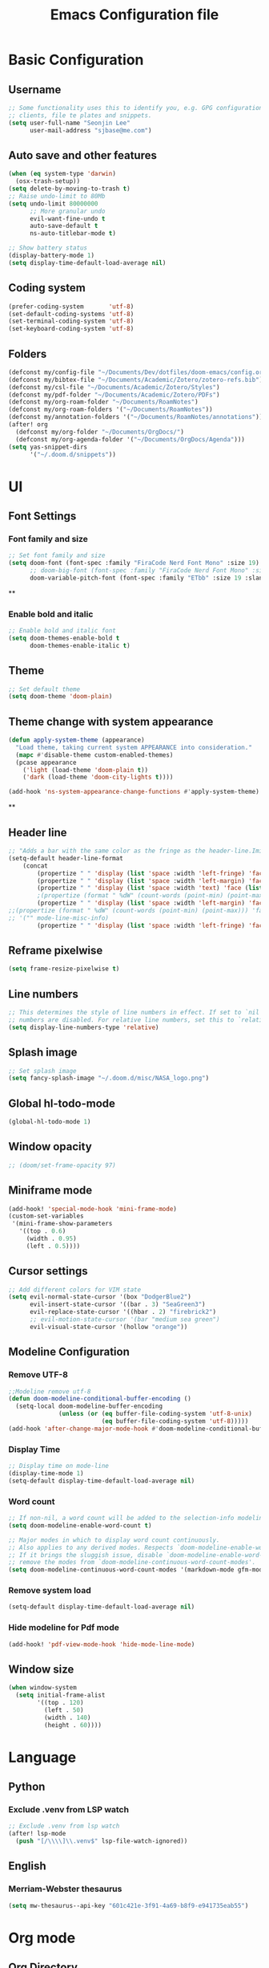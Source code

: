 #+title: Emacs Configuration file


* Basic Configuration
** Username
#+begin_src emacs-lisp :tangle yes
;; Some functionality uses this to identify you, e.g. GPG configuration, email
;; clients, file te plates and snippets.
(setq user-full-name "Seonjin Lee"
      user-mail-address "sjbase@me.com")
#+end_src
** Auto save and other features
#+begin_src emacs-lisp :tangle yes
(when (eq system-type 'darwin)
  (osx-trash-setup))
(setq delete-by-moving-to-trash t)
;; Raise undo-limit to 80Mb
(setq undo-limit 80000000
      ;; More granular undo
      evil-want-fine-undo t
      auto-save-default t
      ns-auto-titlebar-mode t)

;; Show battery status
(display-battery-mode 1)
(setq display-time-default-load-average nil)
#+end_src
** Coding system
#+begin_src emacs-lisp :tangle yes
(prefer-coding-system       'utf-8)
(set-default-coding-systems 'utf-8)
(set-terminal-coding-system 'utf-8)
(set-keyboard-coding-system 'utf-8)
#+end_src
** Folders
#+begin_src emacs-lisp :tangle yes
(defconst my/config-file "~/Documents/Dev/dotfiles/doom-emacs/config.org")
(defconst my/bibtex-file "~/Documents/Academic/Zotero/zotero-refs.bib")
(defconst my/csl-file "~/Documents/Academic/Zotero/Styles")
(defconst my/pdf-folder "~/Documents/Academic/Zotero/PDFs")
(defconst my/org-roam-folder "~/Documents/RoamNotes")
(defconst my/org-roam-folders '("~/Documents/RoamNotes"))
(defconst my/annotation-folders '("~/Documents/RoamNotes/annotations"))
(after! org
  (defconst my/org-folder "~/Documents/OrgDocs/")
  (defconst my/org-agenda-folder '("~/Documents/OrgDocs/Agenda")))
(setq yas-snippet-dirs
      '("~/.doom.d/snippets"))
#+end_src
* UI
** Font Settings
*** Font family and size
#+begin_src emacs-lisp :tangle yes
;; Set font family and size
(setq doom-font (font-spec :family "FiraCode Nerd Font Mono" :size 19)
      ;; doom-big-font (font-spec :family "FiraCode Nerd Font Mono" :size 26 :style "Retina")
      doom-variable-pitch-font (font-spec :family "ETbb" :size 19 :slant 'normal :weight 'normal))
#+end_src
**
*** Enable bold and italic
#+begin_src emacs-lisp :tangle yes
;; Enable bold and italic font
(setq doom-themes-enable-bold t
      doom-themes-enable-italic t)
#+end_src
** Theme
#+begin_src emacs-lisp :tangle yes
;; Set default theme
(setq doom-theme 'doom-plain)
#+end_src
** Theme change with system appearance
#+begin_src emacs-lisp :tangle yes
(defun apply-system-theme (appearance)
  "Load theme, taking current system APPEARANCE into consideration."
  (mapc #'disable-theme custom-enabled-themes)
  (pcase appearance
    ('light (load-theme 'doom-plain t))
    ('dark (load-theme 'doom-city-lights t))))

(add-hook 'ns-system-appearance-change-functions #'apply-system-theme)
#+end_src
**
** Header line
#+begin_src emacs-lisp :tangle yes
;; "Adds a bar with the same color as the fringe as the header-line.Imitates the look of wordprocessors a bit."
(setq-default header-line-format
    (concat
        (propertize " " 'display (list 'space :width 'left-fringe) 'face 'fringe)
        (propertize " " 'display (list 'space :width 'left-margin) 'face (list (list :height 800) 'default))
        (propertize " " 'display (list 'space :width 'text) 'face (list (list :height 800) 'default))
        ;(propertize (format " %dW" (count-words (point-min) (point-max))) 'face 'default)
        (propertize " " 'display (list 'space :width 'left-margin) 'face (list (list :height 800) 'default))
;;(propertize (format " %dW" (count-words (point-min) (point-max))) 'face 'fringe)
;; '("" mode-line-misc-info)
        (propertize " " 'display (list 'space :width 'left-fringe) 'face 'fringe))) ;
#+end_src
** Reframe pixelwise
#+begin_src emacs-lisp :tangle yes
(setq frame-resize-pixelwise t)
#+end_src
** Line numbers
#+begin_src emacs-lisp :tangle yes
;; This determines the style of line numbers in effect. If set to `nil', line
;; numbers are disabled. For relative line numbers, set this to `relative'.
(setq display-line-numbers-type 'relative)
#+end_src
** Splash image
#+begin_src emacs-lisp :tangle yes
;; Set splash image
(setq fancy-splash-image "~/.doom.d/misc/NASA_logo.png")
#+end_src
** Global hl-todo-mode
#+begin_src emacs-lisp :tangle yes
(global-hl-todo-mode 1)
#+end_src
** Window opacity
#+begin_src emacs-lisp :tangle yes
;; (doom/set-frame-opacity 97)
#+end_src
** Miniframe mode
#+begin_src emacs-lisp :tangle yes
(add-hook! 'special-mode-hook 'mini-frame-mode)
(custom-set-variables
 '(mini-frame-show-parameters
   '((top . 0.6)
     (width . 0.95)
     (left . 0.5))))
#+end_src
** Cursor settings
#+begin_src emacs-lisp :tangle yes
;; Add different colors for VIM state
(setq evil-normal-state-cursor '(box "DodgerBlue2")
      evil-insert-state-cursor '((bar . 3) "SeaGreen3")
      evil-replace-state-cursor '((hbar . 2) "firebrick2")
      ;; evil-motion-state-cursor '(bar "medium sea green")
      evil-visual-state-cursor '(hollow "orange"))
#+end_src
** Modeline Configuration
*** Remove UTF-8
#+begin_src emacs-lisp :tangle yes
;;Modeline remove utf-8
(defun doom-modeline-conditional-buffer-encoding ()
  (setq-local doom-modeline-buffer-encoding
              (unless (or (eq buffer-file-coding-system 'utf-8-unix)
                          (eq buffer-file-coding-system 'utf-8)))))
(add-hook 'after-change-major-mode-hook #'doom-modeline-conditional-buffer-encoding)
#+end_src
*** Display Time
#+begin_src emacs-lisp :tangle yes
;; Display time on mode-line
(display-time-mode 1)
(setq-default display-time-default-load-average nil)
#+end_src
*** Word count
#+begin_src emacs-lisp :tangle yes
;; If non-nil, a word count will be added to the selection-info modeline segment.
(setq doom-modeline-enable-word-count t)

;; Major modes in which to display word count continuously.
;; Also applies to any derived modes. Respects `doom-modeline-enable-word-count'.
;; If it brings the sluggish issue, disable `doom-modeline-enable-word-count' or
;; remove the modes from `doom-modeline-continuous-word-count-modes'.
(setq doom-modeline-continuous-word-count-modes '(markdown-mode gfm-mode org-mode))
#+end_src
*** Remove system load
#+begin_src emacs-lisp :tangle yes
(setq-default display-time-default-load-average nil)
#+end_src
*** Hide modeline for Pdf mode
#+begin_src emacs-lisp :tangle yes
(add-hook! 'pdf-view-mode-hook 'hide-mode-line-mode)
#+end_src
** Window size
#+begin_src emacs-lisp :tangle yes
(when window-system
  (setq initial-frame-alist
        '((top . 120)
          (left . 50)
          (width . 140)
          (height . 60))))
#+end_src
* Language
** Python
*** Exclude .venv from LSP watch
#+begin_src emacs-lisp :tangle yes
;; Exclude .venv from lsp watch
(after! lsp-mode
  (push "[/\\\\]\\.venv$" lsp-file-watch-ignored))
#+end_src
** English
*** Merriam-Webster thesaurus
#+begin_src emacs-lisp :tangle yes
(setq mw-thesaurus--api-key "601c421e-3f91-4a69-b8f9-e941735eab55")
#+end_src
* Org mode
** Org Directory
#+begin_src emacs-lisp :tangle yes
;; If you use `org' and don't want your org files in the default location below,
;; change `org-directory'. It must be set before org loads!
(after! org
  (setq org-directory my/org-folder))
(setq org-agenda-files '("~/Documents/OrgDocs/Agenda"))

#+end_src
** Auto-tangle Configuration Files
#+begin_src emacs-lisp :tangle yes
;; Automatically tangle our Emacs.org config file when we save it
(defun auto-org-babel-tangle ()
  (when (string-equal (buffer-file-name)
                      (expand-file-name my/config-file))
    ;; Dynamic scoping to the rescue
    (let ((org-confirm-babel-evaluate nil))
      (org-babel-tangle))))

(add-hook 'org-mode-hook (lambda () (add-hook 'after-save-hook #'auto-org-babel-tangle)))
#+end_src
** Pretty symbols
#+begin_src emacs-lisp :tangle yes
;; Pretty Symbol    s
(defun org-icons ()
  "Beautify org mode keywords."
  (setq prettify-symbols-alist '(("[ ]" . "☐")
                                 ("[X]" . "☑")
                                 ("[-]" . "■")
                                 ("#+BEGIN_SRC" . "↦")
                                 ("#+END_SRC" . "⇤")
                                 ("#+begin_src" . "↦")
                                 ("#+end_src" . "⇤")
                                 ("#+BEGIN_EXAMPLE" . "↦")
                                 ("#+END_EXAMPLE" . "⇤")
                                 ("#+TITLE:" . "")
                                 ("#+title:" . "")
                                 ("->" . "→")
                                 ("<-" . "←")
                                 ("=>" . "⮕")
                                 ("#+BEGIN_QUOTE" . "↦")
                                 ("#+END_QUOTE" . "⇤")))
  (prettify-symbols-mode))

(add-hook 'org-mode-hook 'org-icons)
#+end_src
** Enable org-mode for txt files
#+begin_src emacs-lisp :tangle yes
(add-to-list 'auto-mode-alist '("\\.txt$" . org-mode))
#+end_src
** Hide emphasis marker
#+begin_src emacs-lisp :tangle yes
;; show actually italicized text instead of /italicized text/
(setq org-hide-emphasis-markers t
      org-ellipsis "  " ;; folding symbol
      ;; org-pretty-entities t
      org-startup-indented t
      org-agenda-block-separator "")
#+end_src
** No gutter for org
#+begin_src emacs-lisp :tangle yes
(after! git-gutter
  (setq git-gutter:disabled-modes '(org-mode image-mode)))
#+end_src
** Nicer org-mode
#+begin_src emacs-lisp :tangle yes
(defun nicer-org ()
  (progn
    (+org-pretty-mode 1)
    (org-pretty-table-mode 1)
    (abbrev-mode 1)
    (mixed-pitch-mode 1)
    (hl-line-mode -1)
    (display-line-numbers-mode -1)
    (hide-mode-line-mode 1)
    (olivetti-mode 1)
    (org-indent-mode -1)
    ))
(setq save-abbrevs t)
(setq save-abbrevs 'silently)
(setq only-global-abbrevs t)
(setq olivetti-body-width 0.85)
(add-hook! 'org-mode-hook  #'nicer-org)
(add-hook! 'org-mode-hook #'hl-todo-mode)
(remove-hook! 'org-mode-hook  'org-superstar-mode)
(remove-hook! 'org-mode-hook  'org-fancy-priorities-mode)
(remove-hook! 'org-mode-hook  'flycheck-mode)
#+end_src

#+RESULTS:

** Remove stars
#+begin_src emacs-lisp :tangle yes
(defun org-mode-remove-stars ()
  (font-lock-add-keywords
   nil
   '(("^\\*+ "
      (0
       (prog1 nil
         (put-text-property (match-beginning 0) (match-end 0)
                            'invisible t)))))))

(add-hook! 'org-mode-hook #'org-mode-remove-stars)
#+end_src
** Line spacing
#+begin_src emacs-lisp :tangle yes
(add-hook! 'org-mode-hook (setq-local line-spacing 0.1))
#+end_src
** Custom fonts color
#+begin_src emacs-lisp :tangle yes
(add-hook! 'doom-load-theme-hook
  (after! org
    (set-face-attribute
     'org-document-title nil :foreground (doom-color 'fg))
    (set-face-attribute
     'org-level-1 nil :foreground (doom-color 'fg))
    (set-face-attribute
     'org-level-2 nil :foreground (doom-color 'fg))
    (set-face-attribute
     'org-level-3 nil :foreground (doom-color 'fg))
    (set-face-attribute
     'org-level-4 nil :foreground (doom-color 'fg))
    (set-face-attribute
     'org-ellipsis nil  :foreground (doom-color 'grey)
                        :background (doom-color 'bg))
    (set-face-attribute
     'org-hide nil :background (doom-color 'bg))
    (set-face-attribute
     'org-block nil :background (doom-color 'bg))
    (set-face-attribute
     'org-block-begin-line nil :background (doom-color 'bg))
    (set-face-attribute
     'org-block-end-line nil :background (doom-color 'bg))
    (set-face-attribute
     'org-table nil  :foreground (doom-color 'fg)
                        :background (doom-color 'bg-alt))
    (set-face-attribute
     'org-agenda-date nil :foreground (doom-color 'grey))
    (set-face-attribute
     'org-agenda-date-today nil :foreground (doom-color 'blue))
    (set-face-attribute
     'org-agenda-date-weekend nil :foreground (doom-color 'red))))
#+end_src
** Custom fonts height
#+begin_src emacs-lisp :tangle yes
(custom-set-faces!
  '(tooltip
    :family "FiraCode Nerd Font Mono")
  '(org-level-1
    :height 1.6
    :weight bold)
  '(org-level-2
    :height 1.3
    :weight bold
    :slant italic)
  '(org-level-3
    :height 1.2
    :weight bold)
  '(org-level-4
    :height 1.1
    :weight bold)
  '(org-ellipsis
    :weight normal
    :slant normal)
  '(org-block-begin-line
    :slant italic)
  '(org-block-end-line
    :slant italic)
  '(org-headline-done
    :strike-through nil)
  '(org-agenda-date
    :weight normal)
  '(org-agenda-date-today
    :weight bold
    :slant italic
    :height 1.2)
  '(org-agenda-date-weekend
    :weight normal)
  '(org-document-title
    :weight bold
    :slant italic
    :height 1.9))
 #+end_src
** Custom Todo
#+begin_src emacs-lisp :tangle yes
(after! org
  (setq org-todo-keywords
        '((sequence "TODO(t)" "NEXT(n)" "|" "DONE(d)")
          (sequence "IDEA(i)" "READ(r)" "DATA(c)" "ANAL(a)" "WRITE(w)" "PROOF(o)" "U/R(u)" "RETURN(j)" "|" "FIN(f)" "KILL(k)"))
        org-todo-keyword-faces
        '(("TODO"   . "#D95468")
          ("NEXT"  . "#D98E48")
          ("DONE"  . "#008B94")
          ("IDEA"  . "#E27E8D")
          ("READ"  . "#EBBF83")
          ("DATA"  . "#8BD49C")
          ("ANAL"  . "#33CED8")
          ("WRITE"  . "#5EC4FF")
          ("PROOF"  . "#539AFC")
          ("RETURN" . "#D95468")
          ("U/R" . "#718CA1")
          ("FIN" . "#008B94")
          ("KILL"   . "grey"))))

(setq hl-todo-keyword-faces
      '(("TODO"   . "#D95468")
        ("NEXT"  . "#D98E48")
        ("DONE"  . "#008B94")
        ("IDEA"  . "#E27E8D")
        ("READ"  . "#EBBF83")
        ("DATA"  . "#8BD49C")
        ("ANAL"  . "#33CED8")
        ("WRITE"  . "#5EC4FF")
        ("PROOF"  . "#539AFC")
        ("RETURN" . "#D95468")
        ("U/R" . "#718CA1")
        ("FIN" . "#008B94")
        ("KILL"   . "grey")))
#+end_src
**
** Custom calender view
#+begin_src emacs-lisp :tangle yes
(setq org-agenda-format-date (lambda (date) (concat "\n"
                                                    (make-string (window-width) 9472)
                                                    "\n"
                                                    (org-agenda-format-date-aligned date))))
#+end_src

#+RESULTS:

* Org noter
#+begin_src emacs-lisp :tangle yes
(setq org-noter-always-create-frame nil
      org-noter-hide-other nil
      org-noter-notes-search-path my/annotation-folders)

(map! :map org-mode-map
      :desc "Insert linked note"
      "C-c l" #'org-noter-insert-note
      :leader
      "m n" #'org-noter
      "t p" #'org-noter-set-hide-other)

(map! :map org-noter-doc-mode-map
      :desc "Insert linked note"
      :n "l" #'org-noter-insert-note
      :desc "Insert linked note"
      "C-c l" #'org-noter-insert-note
      :leader
      "m n" #'org-noter
      "t p" #'org-noter-set-hide-other)
#+end_src
* Org-roam
** Basic configs
#+begin_src emacs-lisp :tangle yes
(setq org-roam-directory my/org-roam-folder)
(setq org-roam-node-display-template (concat "${title:*} " (propertize "${tags:10}" 'face 'org-tag)))
#+end_src
** Org-roam UI
#+begin_src emacs-lisp :tangle yes
(map! :leader
      "n r u" #'org-roam-ui-mode)
#+end_src
** Org-roam immediate insert node
#+begin_src emacs-lisp :tangle yes
;; https://systemcrafters.net/build-a-second-brain-in-emacs/5-org-roam-hacks/
(defun org-roam-node-insert-immediate (arg &rest args)
  (interactive "P")
  (let ((args (cons arg args))
        (org-roam-capture-templates (list (append (car org-roam-capture-templates)
                                                  '(:immediate-finish t)))))
    (apply #'org-roam-node-insert args)))
#+end_src

** Org-roam-bibtex link to org noter
#+begin_src emacs-lisp :tangle yes
(setq org-roam-capture-templates
      '(("d" "default" plain "%?"
         :target (file+head "%<%y%m%d-%H%M>-${slug}.org"
                            "#+title: ${title}\n")
         :unnarrowed t)
        ("a" "Annotation" plain "%?"
         :target (file+head "annotations/%<%y%m%d-%H%M>-${citekey}.org"
                            "#+title: ${author-or-editor-abbrev} (${date})  ${title}\n* Notes\n:PROPERTIES:\n:NOTER_DOCUMENT: ${file}\n:END:\n")
         :unnarrowed t)
        ("A" "Annotation, without prompt" plain "%?"
         :target (file+head "annotations/%<%y%m%d-%H%M>-${citekey}.org"
                            "#+title: ${author-or-editor-abbrev} (${date})  ${title}\n* Notes\n:PROPERTIES:\n:NOTER_DOCUMENT: ${file}\n:END:\n")
         :immediate-finish t)
        ("c" "Concept" plain "%?"
         :target (file+head "concepts/%<%y%m%d-%H%M>-${slug}.org"
                            "#+title: ${title}\n\n")
         :unnarrowed t)
        ("C" "Concept, without prompt" plain "%?"
         :target (file+head "concepts/%<%y%m%d-%H%M>-${slug}.org"
                            "#+title: ${title}\n\n")
         :immediate-finish t)
        ("t" "Test purpose" plain "%?"
         :target (file+head "concepts/%<%y%m%d-%H%M>-${slug}.org"
                            "#+title: ${title}\n\n${pages}")
         :immediate-finish t)
        ))
#+end_src
*** Citar
#+begin_src emacs-lisp :tangle yes
(setq citar-bibliography my/bibtex-file
      ;; citar-library-paths my/pdf-folder
      citar-file-extensions '("pdf" "org" "md")
      citar-file-open-function #'find-file)
(setq citar-open-note-function 'orb-citar-edit-note
        citar-notes-paths my/org-roam-folders
        orb-file-field-extensions '("pdf"))
(setq citar-symbols
      `((file ,(all-the-icons-faicon "file-o" :face 'all-the-icons-green :v-adjust -0.1) . "⎘")
        (note ,(all-the-icons-material "speaker_notes" :face 'all-the-icons-blue :v-adjust -0.3) . "✎")))
        ;; (link ,(all-the-icons-octicon "link" :face 'all-the-icons-orange :v-adjust 0.01) . "L")))
(setq citar-symbol-separator "  ")
(setq citar-templates
      '((main . "${author editor:20}     ${date year issued:4}     ${title:40}")
        (suffix . "          ${=type=:12}    ${tags keywords:*}")
        (note . "Notes on ${author editor}, ${title}")))
#+end_src
** Bibtex-completion
#+begin_src emacs-lisp :tangle yes
(setq bibtex-completion-bibliography my/bibtex-file
      bibtex-completion-pdf-field "file"
      bibtex-completion-notes-path my/org-roam-folder)
(add-hook! 'org-mode-hook #'org-roam-bibtex-mode)
(advice-add 'bibtex-completion-candidates
            :filter-return 'reverse)
#+end_src
** Citar keybinding
#+begin_src emacs-lisp :tangle yes
(map! :map org-mode-map
      :desc "Insert node"
      "C-c n" #'org-roam-node-insert
      :desc "Insert node immediately"
      "C-c i" #'org-roam-node-insert-immediate
      :desc "Insert citation"
      "C-c c" #'org-cite-insert
      :desc "Insert ORB node"
      "C-c a" #'orb-insert-link
      :leader
      :desc "Search citation"
      "s c" #'citar-open-library-file
      :desc "Search ORB node"
      "s C" #'org-roam-ref-find
      :desc "Seach code"
      "s n" #'org-roam-node-find)
#+end_src
*** Zotero integration
#+begin_src emacs-lisp :tangle yes
(setq org-cite-csl-styles-dir "~/Zotero/styles")
#+end_src

* Custom Functions
** Center cursor
#+begin_src emacs-lisp :tangle yes
(define-minor-mode scroll-center-cursor-mode
  "Toggle centred cursor scrolling behavior"
  :init-value nil
  :lighter " S="
  :global nil
  (if scroll-center-cursor-mode
      (setq-local scroll-margin (* (frame-height) 2)
                  scroll-conservatively 0
                  maximum-scroll-margin 0.5)
    (dolist (local '(scroll-preserve-screen-position
                     scroll-conservatively
                     maximum-scroll-margin
                     scroll-margin))
      (kill-local-variable `,local)))
  )
#+end_src
** Auto-capitalize
#+begin_src emacs-lisp :tangle yes
(load! "misc/auto-capitalize")
(setq auto-capitalize-words `("I" "English"))
;; (add-hook 'org-mode-hook 'auto-capitalize-mode)
#+end_src
* Dired
#+begin_src emacs-lisp :tangle yes
(map! :map dired-mode-map
      :n "h" #'dired-up-directory
      :n "l" #'dired-view-file)
(map! :leader
      "o j" #'dired-jump
      "f n" #'dired-create-empty-file)
(after! dired
(setq dired-listing-switches "--group-directories-first -gaGh1v"))
#+end_src
* Elfeed
#+begin_src emacs-lisp :tangle yes
(setq elfeed-goodies/entry-pane-size 0.5)
(setq elfeed-feeds (quote
                    (("https://rss.sciencedirect.com/publication/science/02615177" Journal TM)
                     ("https://rss.sciencedirect.com/publication/science/01607383" Journal ATR)
                     ("feed:https://convention.pusan.ac.kr/bbs/convention/9230/rssList.do?row=50" Notice T&C))))
(map! :leader
      "o s" #'elfeed)
(map! :map elfeed-show-mode-map
      :n "J" #'elfeed-goodies/split-show-next
      :n "K" #'elfeed-goodies/split-show-prev)

#+end_src
* TODO Deft
#+begin_src emacs-lisp :tangle yes
(setq deft-extensions '("txt" "org")
      deft-recursive t
      deft-auto-save-interval -1.0
      deft-directory my/org-roam-folder)
#+end_src
* Emacs everywhere
#+begin_src emacs-lisp :tangle yes
;; (map! :map emacs-everywhere-mode-map
;;       :leader
;;       :desc "Finish Everywhere"
;;       "m s" #'emacs-everywhere-finish
;;       :desc "Abort Everywhere"
;;       "f d" #'emacs-everywhere-abort)
#+end_src
* Keybindings
** evil-easy-motion
*** Default keybinding
#+begin_src emacs-lisp :tangle yes
(evilem-default-keybindings "SPC")
#+end_src
*** evil-snipe for visible
#+begin_src emacs-lisp :tangle yes
(setq evil-snipe-scope 'visible)
#+end_src
** Toggle org-indent
#+begin_src emacs-lisp :tangle yes
(map! :leader
      :desc "Org-mode indent"
      "t i" #'org-indent-mode)
#+end_src
** Toggle company-mode
#+begin_src emacs-lisp :tangle yes
(map! :leader
      :desc "Company autocompletion"
      "t c" #'company-mode)
#+end_src
** Toggle auto-capitalize-mode
#+begin_src emacs-lisp :tangle yes
(map! :leader
      :desc "Auto capitalize"
      "t C" #'auto-capitalize-mode)
#+end_src
** Toggle abbrev-mode
#+begin_src emacs-lisp :tangle yes
(map! :leader
      :desc "Abbrev-mode"
      "t a" #'abbrev-mode)
#+end_src
** Toggle scroll-center-cursor-mode
#+begin_src emacs-lisp :tangle yes
(map! :leader
      :desc "Scroll center cursor"
      "t s" #'scroll-center-cursor-mode)
#+end_src
** Toggle git-gutter-mode
#+begin_src emacs-lisp :tangle yes
(map! :leader
      :desc "Git gutter visual"
      "t G" #'git-gutter-mode)
#+end_src

** Toggle mode-line
#+begin_src emacs-lisp :tangle yes
(map! :leader
      :desc "Mode-line"
      "t m" #'hide-mode-line-mode)
#+end_src

** Magit
#+begin_src emacs-lisp :tangle yes
(map! :leader
      :desc "Magit push"
      "g p" #'magit-push
      :desc "Magit commit"
      "g C" #'magit-commit)
#+end_src
** MW-Thesaurus
#+begin_src emacs-lisp :tangle yes
(map! :desc "M&W Thesaurus at point"
      "C-c t" #'mw-thesaurus-lookup-at-point
      :leader
      :desc "M&W Thesaurus"
      "s t" #'mw-thesaurus-lookup)
#+end_src
** Sysaurus
#+begin_src emacs-lisp :tangle yes
(map! :desc "Find synonym and insert"
      "C-c r" #'synosaurus-choose-and-replace
      :desc "Find synonym and insert"
      "C-c s" #'synosaurus-choose-and-insert
      :leader
      :desc "Wordnet"
      "s w" #'synosaurus-lookup)
#+end_src

** PDF-Tools
#+begin_src emacs-lisp :tangle yes
;; Highlight selected
(map! :map pdf-view-mode-map
      :leader
      :desc "Highlight selected"
      "m h" #'pdf-annot-add-highlight-markup-annotation
      ;; Delete annotation
      "m H" #'pdf-annot-delete
      ;; Revert
      "m r" #'pdf-view-revert-buffer)
#+end_src
** Abbrev define
#+begin_src emacs-lisp :tangle yes
(map! :map org-mode-map
      :desc "Add abbreviation for word"
      "C-c w" #'add-global-abbrev
      :desc "Add expansion for abbrev"
      "C-c W" #'inverse-add-global-abbrev)
#+end_src
*
